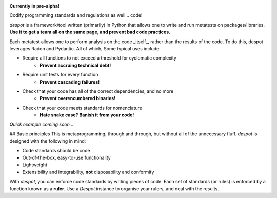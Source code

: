 .. image:: https://travis-ci.org/benjaminwoods/despot.svg?branch=master
   :target: https://travis-ci.org/benjaminwoods/despot
   :alt: Build Status
.. image:: https://readthedocs.org/projects/despot/badge/?version=latest
   :target: https://despot.readthedocs.io/en/latest/?badge=latest
   :alt: Documentation Status

**Currently in pre-alpha!**

Codify programming standards and regulations as well... code!

`despot` is a framework/tool written (primarily) in Python that allows one to
write and run metatests on packages/libraries. **Use it to get a team all on
the same page, and prevent bad code practices.**

Each metatest allows one to perform analysis on the code _itself_, rather than
the results of the code. To do this, despot leverages Radon and Pydantic. All
of which, Some typical uses include:

- Require all functions to not exceed a threshold for cyclomatic complexity
	- **Prevent accruing technical debt!**
- Require unit tests for every function
	- **Prevent cascading failures!**
- Check that your code has all of the correct dependencies, and no more
	- **Prevent overencumbered binaries!**
- Check that your code meets standards for nomenclature
	- **Hate snake case? Banish it from your code!**

*Quick example coming soon...*

## Basic principles
This is metaprogramming, through and through, but without all of the
unnecessary fluff. `despot` is designed with the following in mind:

- Code standards should be code
- Out-of-the-box, easy-to-use functionality
- Lightweight
- Extensibility and integrability, **not** disposability and conformity 

With `despot`, you can enforce code standards by writing pieces of code. Each
set of standards (or rules) is enforced by a function known as a **ruler**.
Use a `Despot` instance to organise your rulers, and deal with the results.
